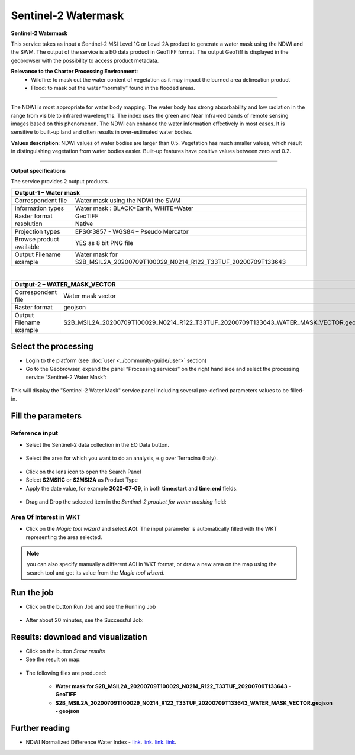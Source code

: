 Sentinel-2 Watermask
~~~~~~~~~~~~~~~~~~~~

.. image:: assets/Sentinel-2-Water-Mask-icon.png
        :width: 200px

**Sentinel-2 Watermask**

This service takes as input a Sentinel-2 MSI Level 1C or Level 2A product to generate a water mask using the NDWI and the SWM.
The output of the service is a EO data product in GeoTIFF format. The output GeoTiff is displayed in the geobrowser with the possibility to access product metadata.

**Relevance to the Charter Processing Environment**:
  - Wildfire: to mask out the water content of vegetation as it may impact the burned area delineation product 
  - Flood: to mask out the water “normally” found in the flooded areas.
  
=====================

The NDWI is most appropriate for water body mapping. The water body has strong absorbability and low radiation in the range from visible to infrared wavelengths. 
The index uses the green and Near Infra-red bands of remote sensing images based on this phenomenon. The NDWI can enhance the water information effectively in most cases. It is sensitive to built-up land and often results in over-estimated water bodies.

**Values description**: NDWI values of water bodies are larger than 0.5. Vegetation has much smaller values, which result in distinguishing vegetation from water bodies easier. Built-up features have positive values between zero and 0.2.

-----

**Output specifications**

The service provides 2 output products.

+-------------------------------+---------------------------------------------------------------------------------------------------------------+
| Output-1 – Water mask                                                                              			                        |
+===============================+===============================================================================================================+
| Correspondent file            | Water mask using the NDWI the SWM                                                                             |
+-------------------------------+---------------------------------------------------------------------------------------------------------------+
| Information types             | Water mask : BLACK=Earth, WHITE=Water                        						        |
+-------------------------------+---------------------------------------------------------------------------------------------------------------+
| Raster format                 | GeoTIFF                                                                                                       |
+-------------------------------+---------------------------------------------------------------------------------------------------------------+
| resolution                    | Native                                                                    		                        |
+-------------------------------+---------------------------------------------------------------------------------------------------------------+
| Projection types              | EPSG:3857 - WGS84 – Pseudo Mercator                                                                           |
+-------------------------------+---------------------------------------------------------------------------------------------------------------+
| Browse product available      | YES as 8 bit PNG file                                                                                         |
+-------------------------------+---------------------------------------------------------------------------------------------------------------+
| Output Filename example       | Water mask for S2B_MSIL2A_20200709T100029_N0214_R122_T33TUF_20200709T133643	                                |    
+-------------------------------+---------------------------------------------------------------------------------------------------------------+

|

+-------------------------------+---------------------------------------------------------------------------------------------------------------+
| Output-2 – WATER_MASK_VECTOR                                                                              			                |
+===============================+===============================================================================================================+
| Correspondent file            | Water mask vector                                                                      		        |
+-------------------------------+---------------------------------------------------------------------------------------------------------------+
| Raster format                 | geojson                                                                                                       |
+-------------------------------+---------------------------------------------------------------------------------------------------------------+
| Output Filename example       | S2B_MSIL2A_20200709T100029_N0214_R122_T33TUF_20200709T133643_WATER_MASK_VECTOR.geojson	                |    
+-------------------------------+---------------------------------------------------------------------------------------------------------------+


Select the processing
=====================

* Login to the platform (see :doc:`user <../community-guide/user>` section)

* Go to the Geobrowser, expand the panel “Processing services” on the right hand side and select the processing service “Sentinel-2 Water Mask”:

.. figure:: assets/Sentinel-2-Water-Mask.png
	:figclass: align-center
        :width: 750px
        :align: center

This will display the "Sentinel-2 Water Mask" service panel including several pre-defined parameters values to be filled-in.

.. figure:: assets/Sentinel-2-Water-Mask-1.png
	:figclass: align-center
        :width: 750px
        :align: center
        
Fill the parameters
===================

Reference input
---------------

* Select the Sentinel-2 data collection in the EO Data button.

.. figure:: assets/Sentinel-2-Water-Mask-2.png
	:figclass: align-center
        :width: 750px
        :align: center
        
* Select the area for which you want to do an analysis, e.g over Terracina (Italy).

.. figure:: assets/Sentinel-2-Water-Mask-3.png
	:figclass: align-center
        :width: 750px
        :align: center

* Click on the lens icon to open the Search Panel
* Select **S2MSI1C** or **S2MSI2A** as Product Type
* Apply the date value, for example **2020-07-09**, in both **time:start** and **time:end** fields.

.. figure:: assets/Sentinel-2-Water-Mask-4.png
	:figclass: align-center
        :width: 250px
        :align: center
        
* Drag and Drop the selected item in the *Sentinel-2 product for water masking* field:

.. figure:: assets/Sentinel-2-Water-Mask-5.png
	:figclass: align-center
        :width: 750px
        :align: center

Area Of Interest in WKT
-----------------------

* Click on the *Magic tool wizard* and select **AOI**. The input parameter is automatically filled with the WKT representing the area selected.

.. figure:: assets/Sentinel-2-Water-Mask-6.png
	:figclass: align-center
        :width: 350px
        :align: center

.. NOTE:: you can also specify manually a different AOI in WKT format, or draw a new area on the map using the search tool and get its value from the *Magic tool wizard*.

Run the job
===========

* Click on the button Run Job and see the Running Job

.. figure:: assets/Sentinel-2-Water-Mask-7.png
	:figclass: align-center
        :width: 350px
        :align: center

.. figure:: assets/Sentinel-2-Water-Mask-8.png
	:figclass: align-center
        :width: 350px
        :align: center

* After about 20 minutes, see the Successful Job:

.. figure:: assets/Sentinel-2-Water-Mask-9.png
	:figclass: align-center
        :width: 350px
        :align: center

Results: download and visualization
===================================

* Click on the button *Show results*

* See the result on map:

.. figure:: assets/Sentinel-2-Water-Mask-10.png
	:figclass: align-center
        :width: 750px
        :align: center

* The following files are produced:

    - **Water mask for S2B_MSIL2A_20200709T100029_N0214_R122_T33TUF_20200709T133643 - GeoTIFF**
    - **S2B_MSIL2A_20200709T100029_N0214_R122_T33TUF_20200709T133643_WATER_MASK_VECTOR.geojson - geojson**
    
Further reading
==================================
- NDWI Normalized Difference Water Index - `link <https://custom-scripts.sentinel-hub.com/sentinel-2/ndwi/>`_. `link <http://eoscience.esa.int/landtraining2017/files/posters/MILCZAREK.pdf>`_. `link <https://www.sciencedirect.com/science/article/abs/pii/S0034425796000673?via%3Dihub>`_. `link <https://en.wikipedia.org/wiki/Normalized_difference_water_index>`_.

